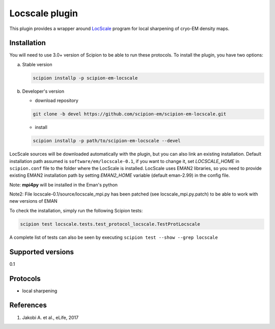 ===============
Locscale plugin
===============

This plugin provides a wrapper around `LocScale <https://git.embl.de/jakobi/LocScale>`_ program for local sharpening of cryo-EM density maps.

.. image:: https://img.shields.io/pypi/v/scipion-em-locscale.svg
        :target: https://pypi.python.org/pypi/scipion-em-locscale
        :alt: PyPI release

.. image:: https://img.shields.io/pypi/l/scipion-em-locscale.svg
        :target: https://pypi.python.org/pypi/scipion-em-locscale
        :alt: License

.. image:: https://img.shields.io/pypi/pyversions/scipion-em-locscale.svg
        :target: https://pypi.python.org/pypi/scipion-em-locscale
        :alt: Supported Python versions

.. image:: https://img.shields.io/sonar/quality_gate/scipion-em_scipion-em-locscale?server=https%3A%2F%2Fsonarcloud.io
        :target: https://sonarcloud.io/dashboard?id=scipion-em_scipion-em-locscale
        :alt: SonarCloud quality gate

.. image:: https://img.shields.io/pypi/dm/scipion-em-locscale
        :target: https://pypi.python.org/pypi/scipion-em-locscale
        :alt: Downloads


Installation
------------

You will need to use 3.0+ version of Scipion to be able to run these protocols. To install the plugin, you have two options:

a) Stable version

   .. code-block::

      scipion installp -p scipion-em-locscale

b) Developer's version

   * download repository

   .. code-block::

      git clone -b devel https://github.com/scipion-em/scipion-em-locscale.git

   * install

   .. code-block::

      scipion installp -p path/to/scipion-em-locscale --devel

LocScale sources will be downloaded automatically with the plugin,
but you can also link an existing installation.
Default installation path assumed is ``software/em/locscale-0.1``,
if you want to change it, set *LOCSCALE_HOME* in ``scipion.conf``
file to the folder where the LocScale is installed.
LocScale uses EMAN2 libraries, so you need to provide existing EMAN2
installation path by setting *EMAN2_HOME* variable
(default eman-2.99) in the config file.

Note: **mpi4py** will be installed in the Eman's python

Note2: File locscale-0.1/source/locscale_mpi.py has been patched (see locscale_mpi.py.patch) to be able to work with new versions of EMAN

To check the installation, simply run the following Scipion tests:

.. code-block::

   scipion test locscale.tests.test_protocol_locscale.TestProtLocscale

A complete list of tests can also be seen by executing ``scipion test --show --grep locscale``

Supported versions
------------------

0.1

Protocols
---------

* local sharpening


References
----------

1. Jakobi A. et al., eLife, 2017
